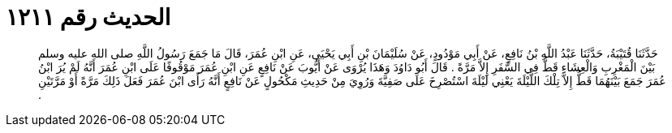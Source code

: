
= الحديث رقم ١٢١١

[quote.hadith]
حَدَّثَنَا قُتَيْبَةُ، حَدَّثَنَا عَبْدُ اللَّهِ بْنُ نَافِعٍ، عَنْ أَبِي مَوْدُودٍ، عَنْ سُلَيْمَانَ بْنِ أَبِي يَحْيَى، عَنِ ابْنِ عُمَرَ، قَالَ مَا جَمَعَ رَسُولُ اللَّهِ صلى الله عليه وسلم بَيْنَ الْمَغْرِبِ وَالْعِشَاءِ قَطُّ فِي السَّفَرِ إِلاَّ مَرَّةً ‏.‏ قَالَ أَبُو دَاوُدَ وَهَذَا يُرْوَى عَنْ أَيُّوبَ عَنْ نَافِعٍ عَنِ ابْنِ عُمَرَ مَوْقُوفًا عَلَى ابْنِ عُمَرَ أَنَّهُ لَمْ يُرَ ابْنُ عُمَرَ جَمَعَ بَيْنَهُمَا قَطُّ إِلاَّ تِلْكَ اللَّيْلَةَ يَعْنِي لَيْلَةَ اسْتُصْرِخَ عَلَى صَفِيَّةَ وَرُوِيَ مِنْ حَدِيثِ مَكْحُولٍ عَنْ نَافِعٍ أَنَّهُ رَأَى ابْنَ عُمَرَ فَعَلَ ذَلِكَ مَرَّةً أَوْ مَرَّتَيْنِ ‏.‏
